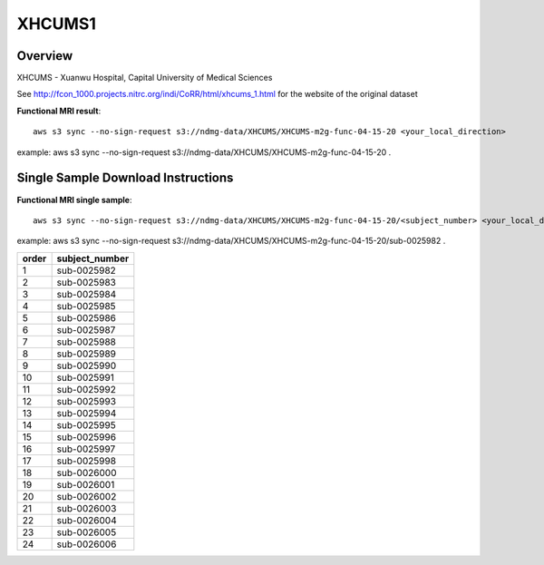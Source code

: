.. m2g_data documentation master file, created by
   sphinx-quickstart on Tue Mar 10 15:24:51 2020.
   You can adapt this file completely to your liking, but it should at least
   contain the root `toctree` directive.

******************
XHCUMS1
******************


Overview
-----------

XHCUMS - Xuanwu Hospital, Capital University of Medical Sciences

See http://fcon_1000.projects.nitrc.org/indi/CoRR/html/xhcums_1.html for the website of the original dataset

**Functional MRI result**::


    aws s3 sync --no-sign-request s3://ndmg-data/XHCUMS/XHCUMS-m2g-func-04-15-20 <your_local_direction>
	
example: aws s3 sync --no-sign-request s3://ndmg-data/XHCUMS/XHCUMS-m2g-func-04-15-20 .




Single Sample Download Instructions
----------------------------------------


**Functional MRI single sample**::
    
    aws s3 sync --no-sign-request s3://ndmg-data/XHCUMS/XHCUMS-m2g-func-04-15-20/<subject_number> <your_local_direction>

example: aws s3 sync --no-sign-request s3://ndmg-data/XHCUMS/XHCUMS-m2g-func-04-15-20/sub-0025982 .


======	==============================
order	subject_number
======	==============================
1    	sub-0025982
2    	sub-0025983
3    	sub-0025984
4    	sub-0025985
5    	sub-0025986
6    	sub-0025987
7    	sub-0025988
8    	sub-0025989
9		sub-0025990
10    	sub-0025991
11    	sub-0025992
12    	sub-0025993
13    	sub-0025994
14    	sub-0025995
15    	sub-0025996
16    	sub-0025997
17    	sub-0025998
18    	sub-0026000
19		sub-0026001
20    	sub-0026002
21    	sub-0026003
22    	sub-0026004
23    	sub-0026005
24    	sub-0026006
======	==============================